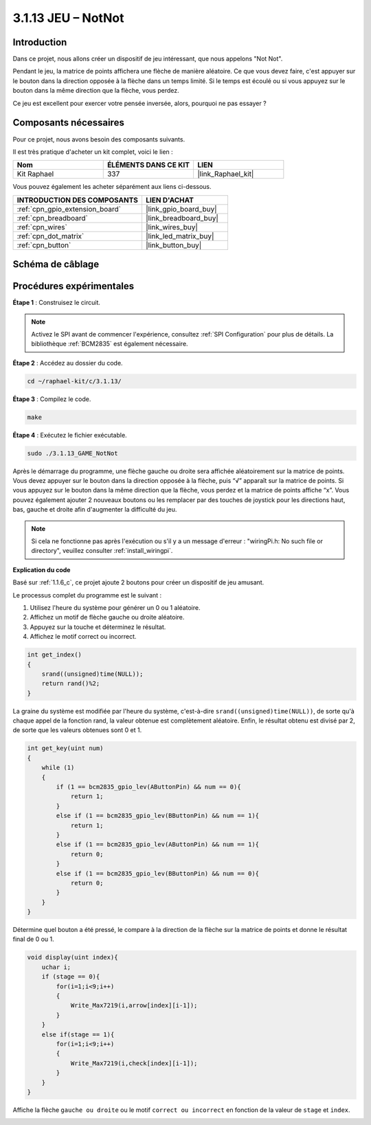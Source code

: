  
.. _3.1.13_c:

3.1.13 JEU – NotNot
===========================

Introduction
-------------------

Dans ce projet, nous allons créer un dispositif de jeu intéressant, que nous appelons "Not Not".

Pendant le jeu, la matrice de points affichera une flèche de manière aléatoire. Ce que vous devez faire, c'est appuyer sur le bouton dans la direction opposée à la flèche dans un temps limité. Si le temps est écoulé ou si vous appuyez sur le bouton dans la même direction que la flèche, vous perdez.

Ce jeu est excellent pour exercer votre pensée inversée, alors, pourquoi ne pas essayer ?

Composants nécessaires
------------------------------

Pour ce projet, nous avons besoin des composants suivants.

.. image:: ../img/list_GAME_14_NotNot.png
    :align: center

Il est très pratique d'acheter un kit complet, voici le lien : 

.. list-table::
    :widths: 20 20 20
    :header-rows: 1

    *   - Nom
        - ÉLÉMENTS DANS CE KIT
        - LIEN
    *   - Kit Raphael
        - 337
        - |link_Raphael_kit|

Vous pouvez également les acheter séparément aux liens ci-dessous.

.. list-table::
    :widths: 30 20
    :header-rows: 1

    *   - INTRODUCTION DES COMPOSANTS
        - LIEN D'ACHAT

    *   - :ref:`cpn_gpio_extension_board`
        - |link_gpio_board_buy|
    *   - :ref:`cpn_breadboard`
        - |link_breadboard_buy|
    *   - :ref:`cpn_wires`
        - |link_wires_buy|
    *   - :ref:`cpn_dot_matrix`
        - |link_led_matrix_buy|
    *   - :ref:`cpn_button`
        - |link_button_buy|

Schéma de câblage
------------------------

=============== ======== ======== ====
Nom de la carte  Physique WiringPi BCM
GPIO22           Pin 15   3        22
GPIO23           Pin 16   4        23
SPIMOSI          Pin 19   12       MOSI
SPICE0           Pin 24   10       CE0
SPISCLK          Pin 23   14       SCLK
=============== ======== ======== ====

.. image:: ../img/Schematic_notnot.png
   :align: center

Procédures expérimentales
---------------------------------

**Étape 1** : Construisez le circuit.

.. image:: ../img/3.1.14game_notnot.png

.. note::

    Activez le SPI avant de commencer l'expérience, consultez :ref:`SPI Configuration` pour plus de détails.
    La bibliothèque :ref:`BCM2835` est également nécessaire.

**Étape 2** : Accédez au dossier du code.

.. raw:: html

   <run></run>

.. code-block:: 

    cd ~/raphael-kit/c/3.1.13/

**Étape 3** : Compilez le code.

.. raw:: html

   <run></run>

.. code-block:: 

    make

**Étape 4** : Exécutez le fichier exécutable.

.. raw:: html

   <run></run>

.. code-block:: 

    sudo ./3.1.13_GAME_NotNot

Après le démarrage du programme, une flèche gauche ou droite sera affichée aléatoirement sur 
la matrice de points. Vous devez appuyer sur le bouton dans la direction opposée à la flèche, 
puis “√” apparaît sur la matrice de points. Si vous appuyez sur le bouton dans la même direction 
que la flèche, vous perdez et la matrice de points affiche “x”. Vous pouvez également ajouter 2 
nouveaux boutons ou les remplacer par des touches de joystick pour les directions haut, bas, gauche 
et droite afin d'augmenter la difficulté du jeu.

.. note::

    Si cela ne fonctionne pas après l'exécution ou s'il y a un message d'erreur : "wiringPi.h: No such file or directory", veuillez consulter :ref:`install_wiringpi`.

**Explication du code**

Basé sur :ref:`1.1.6_c`, ce projet ajoute 2 boutons pour créer un dispositif de jeu amusant.

Le processus complet du programme est le suivant :

#. Utilisez l'heure du système pour générer un 0 ou 1 aléatoire.
#. Affichez un motif de flèche gauche ou droite aléatoire.
#. Appuyez sur la touche et déterminez le résultat.
#. Affichez le motif correct ou incorrect.

.. image:: ../img/3.1.14_notnot1.png

.. code-block:: c

    int get_index()
    {
        srand((unsigned)time(NULL));
        return rand()%2;
    }
La graine du système est modifiée par l'heure du système, c'est-à-dire ``srand((unsigned)time(NULL))``, de sorte qu'à chaque appel de la fonction rand, la valeur obtenue est complètement aléatoire. Enfin, le résultat obtenu est divisé par 2, de sorte que les valeurs obtenues sont 0 et 1.

.. code-block:: c

    int get_key(uint num)
    {
        while (1)
        {
            if (1 == bcm2835_gpio_lev(AButtonPin) && num == 0){
                return 1;
            }
            else if (1 == bcm2835_gpio_lev(BButtonPin) && num == 1){
                return 1;
            }
            else if (1 == bcm2835_gpio_lev(AButtonPin) && num == 1){
                return 0;
            }
            else if (1 == bcm2835_gpio_lev(BButtonPin) && num == 0){
                return 0;
            }
        }
    }

Détermine quel bouton a été pressé, le compare à la direction de la flèche sur la matrice de points et donne le résultat final de 0 ou 1.

.. image:: ../img/3.1.14_getkey.png

.. code-block:: c

    void display(uint index){
        uchar i;
        if (stage == 0){
            for(i=1;i<9;i++)
            {
                Write_Max7219(i,arrow[index][i-1]);
            }
        }
        else if(stage == 1){
            for(i=1;i<9;i++)
            {
                Write_Max7219(i,check[index][i-1]);
            }
        }
    }

Affiche la flèche ``gauche ou droite`` ou le motif ``correct ou incorrect`` en fonction de la valeur de ``stage`` et ``index``.

.. image:: ../img/3.1.14_display.png
